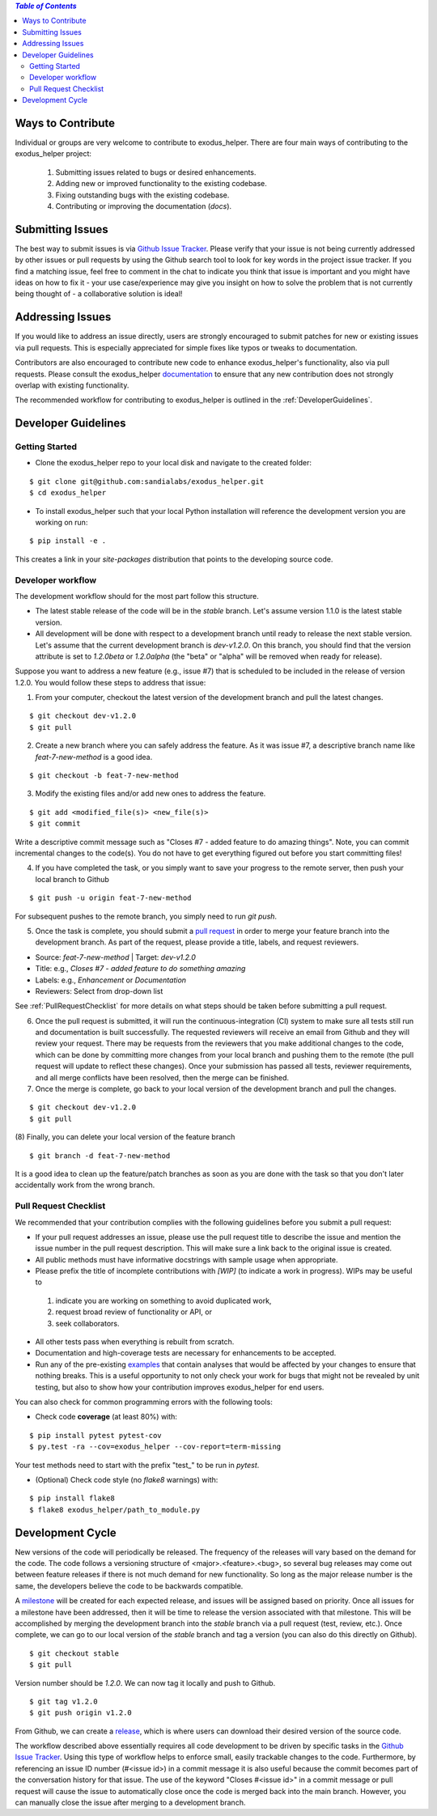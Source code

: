 .. contents:: *Table of Contents*

Ways to Contribute
------------------

Individual or groups are very welcome to contribute to |project|.  There are four main ways of contributing to the |project| project:

 (1) Submitting issues related to bugs or desired enhancements.
 (2) Adding new or improved functionality to the existing codebase.
 (3) Fixing outstanding bugs with the existing codebase.
 (4) Contributing or improving the documentation (`docs`).


Submitting Issues
-----------------

The best way to submit issues is via |GithubIssue|_.  Please verify that your issue is not being currently addressed by other issues or pull requests by using the Github search tool to look for key words in the project issue tracker.  If you find a matching issue, feel free to comment in the chat to indicate you think that issue is important and you might have ideas on how to fix it - your use case/experience may give you insight on how to solve the problem that is not currently being thought of - a collaborative solution is ideal!

Addressing Issues
-----------------

If you would like to address an issue directly, users are strongly encouraged to submit patches for new or existing issues via pull requests.  This is especially appreciated for simple fixes like typos or tweaks to documentation.

Contributors are also encouraged to contribute new code to enhance |project|'s functionality, also via pull requests. Please consult the |project| |Documentation|_ to ensure that any new contribution does not strongly overlap with existing functionality.

The recommended workflow for contributing to |project| is outlined in the :ref:`DeveloperGuidelines`.

.. _DeveloperGuidelines:

Developer Guidelines
--------------------

Getting Started
^^^^^^^^^^^^^^^

- Clone the |project| repo to your local disk and navigate to the created folder:

::

   $ git clone git@github.com:sandialabs/exodus_helper.git
   $ cd exodus_helper

- To install |project| such that your local Python installation will reference the development version you are working on run:

::

   $ pip install -e .

This creates a link in your `site-packages` distribution that points to the developing source code.

Developer workflow
^^^^^^^^^^^^^^^^^^

The development workflow should for the most part follow this structure.

- The latest stable release of the code will be in the `stable` branch.  Let's assume version 1.1.0 is the latest stable version.
- All development will be done with respect to a development branch until ready to release the next stable version.  Let's assume that the current development branch is `dev-v1.2.0`.  On this branch, you should find that the version attribute is set to `1.2.0beta` or `1.2.0alpha` (the "beta" or "alpha" will be removed when ready for release).

Suppose you want to address a new feature (e.g., issue #7) that is scheduled to be included in the release of version 1.2.0.  You would follow these steps to address that issue:

(1) From your computer, checkout the latest version of the development branch and pull the latest changes.

::

   $ git checkout dev-v1.2.0
   $ git pull

(2) Create a new branch where you can safely address the feature.  As it was issue #7, a descriptive branch name like `feat-7-new-method` is a good idea.

::

   $ git checkout -b feat-7-new-method

(3) Modify the existing files and/or add new ones to address the feature.

::

   $ git add <modified_file(s)> <new_file(s)>
   $ git commit

Write a descriptive commit message such as "Closes #7 - added feature to do amazing things".  Note, you can commit incremental changes to the code(s).  You do not have to get everything figured out before you start committing files!

(4) If you have completed the task, or you simply want to save your progress to the remote server, then push your local branch to Github

::

   $ git push -u origin feat-7-new-method

For subsequent pushes to the remote branch, you simply need to run `git push`.

(5) Once the task is complete, you should submit a |PullRequest|_ in order to merge your feature branch into the development branch.  As part of the request, please provide a title, labels, and request reviewers.

- Source: `feat-7-new-method` | Target: `dev-v1.2.0`
- Title: e.g., `Closes #7 - added feature to do something amazing`
- Labels: e.g., `Enhancement` or `Documentation`
- Reviewers: Select from drop-down list

See :ref:`PullRequestChecklist` for more details on what steps should be taken before submitting a pull request.

(6) Once the pull request is submitted, it will run the continuous-integration (CI) system to make sure all tests still run and documentation is built successfully.  The requested reviewers will receive an email from Github and they will review your request.  There may be requests from the reviewers that you make additional changes to the code, which can be done by committing more changes from your local branch and pushing them to the remote (the pull request will update to reflect these changes).  Once your submission has passed all tests, reviewer requirements, and all merge conflicts have been resolved, then the merge can be finished.

(7) Once the merge is complete, go back to your local version of the development branch and pull the changes.

::

   $ git checkout dev-v1.2.0
   $ git pull

(8) Finally, you can delete your local version of the feature branch
::

   $ git branch -d feat-7-new-method

It is a good idea to clean up the feature/patch branches as soon as you are done with the task so that you don't later accidentally work from the wrong branch.

.. _PullRequestChecklist:

Pull Request Checklist
^^^^^^^^^^^^^^^^^^^^^^

We recommended that your contribution complies with the following guidelines before you submit a pull request:

*  If your pull request addresses an issue, please use the pull request title to describe the issue and mention the issue number in the pull request description. This will make sure a link back to the original issue is created.

*  All public methods must have informative docstrings with sample usage when appropriate.

*  Please prefix the title of incomplete contributions with `[WIP]` (to indicate a work in progress). WIPs may be useful to

  (1) indicate you are working on something to avoid duplicated work,
  (2) request broad review of functionality or API, or
  (3) seek collaborators.

*  All other tests pass when everything is rebuilt from scratch.

* Documentation and high-coverage tests are necessary for enhancements to be accepted.

* Run any of the pre-existing |Examples|_ that contain analyses that would be affected by your changes to ensure that nothing breaks. This is a useful opportunity to not only check your work for bugs that might not be revealed by unit testing, but also to show how your contribution improves |project| for end users.


You can also check for common programming errors with the following
tools:

* Check code **coverage** (at least 80%) with:

::

  $ pip install pytest pytest-cov
  $ py.test -ra --cov=exodus_helper --cov-report=term-missing

Your test methods need to start with the prefix "test\_" to be run in `pytest`.

* (Optional) Check code style (no `flake8` warnings) with:

::

  $ pip install flake8
  $ flake8 exodus_helper/path_to_module.py

Development Cycle
-----------------
New versions of the code will periodically be released.  The frequency of the releases will vary based on the demand for the code.  The code follows a versioning structure of <major>.<feature>.<bug>, so several bug releases may come out between feature releases if there is not much demand for new functionality.  So long as the major release number is the same, the developers believe the code to be backwards compatible.

A |MileStones|_ will be created for each expected release, and issues will be assigned based on priority.  Once all issues for a milestone have been addressed, then it will be time to release the version associated with that milestone.  This will be accomplished by merging the development branch into the `stable` branch via a pull request (test, review, etc.).  Once complete, we can go to our local version of the `stable` branch and tag a version (you can also do this directly on Github).

::

   $ git checkout stable
   $ git pull

Version number should be `1.2.0`.  We can now tag it locally and push to Github.

::

   $ git tag v1.2.0
   $ git push origin v1.2.0

From Github, we can create a |Releases|_, which is where users can download their desired version of the source code.

The workflow described above essentially requires all code development to be driven by specific tasks in the |GithubIssue|_.  Using this type of workflow helps to enforce small, easily trackable changes to the code.  Furthermore, by referencing an issue ID number (#<issue id>) in a commit message it is also useful because the commit becomes part of the conversation history for that issue.  The use of the keyword "Closes #<issue id>" in a commit message or pull request will cause the issue to automatically close once the code is merged back into the main branch.  However, you can manually close the issue after merging to a development branch.


.. |project| replace:: exodus_helper

.. |GithubIssue| replace:: Github Issue Tracker
.. _GithubIssue: https://github.com/sandialabs/exodus_helper/issues

.. |Documentation| replace:: documentation
.. _Documentation: https://exodus-helper.readthedocs.io/en/latest/index.html

.. |Repository| replace:: repository
.. _Repository: https://github.com/sandialabs/exodus_helper

.. |Examples| replace:: examples
.. _Examples: https://github.com/sandialabs/exodus_helper/tree/main/examples

.. |MileStones| replace:: milestone
.. _MileStones: https://github.com/sandialabs/exodus_helper/milestones

.. |Releases| replace:: release
.. _Releases: https://github.com/sandialabs/exodus_helper/releases

.. |PullRequest| replace:: pull request
.. _PullRequest: https://github.com/sandialabs/exodus_helper/pulls
